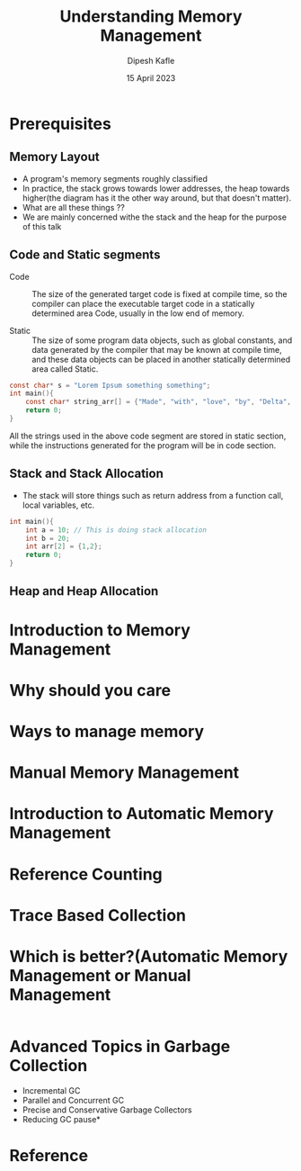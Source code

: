 #+title: Understanding Memory Management
#+author: Dipesh Kafle
#+DATE:  15 April 2023
#+STARTUP: inlineimages
#+REVEAL_ROOT: https://cdn.jsdelivr.net/npm/reveal.js
#+REVEAL_MAX_SCALE: 0.5

* Prerequisites

** Memory Layout

#+CAPTION: A program's memory segments roughly classified
#+NAME:   fig:memory-segment
#+ATTR_ORG: :width 500 :height 500
[[file:memory.png]]

- A program's memory segments roughly classified
- In practice, the stack grows towards lower addresses, the heap towards
  higher(the diagram has it the other way around, but that doesn't matter).
- What are all these things ??
- We are mainly concerned withe the stack and the heap for the purpose of this talk


** Code and Static segments

- Code :: The size of the generated target code is fixed at compile time, so the compiler can
  place the executable target code in a statically determined area Code, usually in the low end of memory.

- Static :: The size of some program data objects, such as global constants,
  and data generated by the compiler that may be known at compile time, and these data objects can be placed
  in another statically determined area called Static.

#+REVEAL: split:t

#+begin_src c
const char* s = "Lorem Ipsum something something";
int main(){
    const char* string_arr[] = {"Made", "with", "love", "by", "Delta", "Force"};
    return 0;
}
#+end_src

All the strings used in the above code segment are stored in static section, while the
instructions generated for the program will be in code section.

**  Stack and Stack Allocation

- The stack will store things such as return address from a function call, local variables, etc.

#+begin_src c
int main(){
    int a = 10; // This is doing stack allocation
    int b = 20;
    int arr[2] = {1,2};
    return 0;
}
#+end_src

#+REVEAL: split

#+ATTR_ORG: :width 500 :height 500
[[file:stack_layout.png]]


** Heap and Heap Allocation

* Introduction to Memory Management


* Why should you care

* Ways to manage memory

* Manual Memory Management

* Introduction to Automatic Memory Management

* Reference Counting

* Trace Based Collection

* Which is better?(Automatic Memory Management or Manual Management

#+begin_src ocaml
#+end_src


* Advanced Topics in Garbage Collection
- Incremental GC
- Parallel and Concurrent GC
- Precise and Conservative Garbage Collectors
- Reducing GC pause*

* Reference
